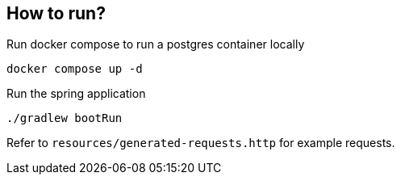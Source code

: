 
== How to run?

Run docker compose to run a postgres container locally

`docker compose up -d`

Run the spring application

`./gradlew bootRun`

Refer to `resources/generated-requests.http` for example requests.